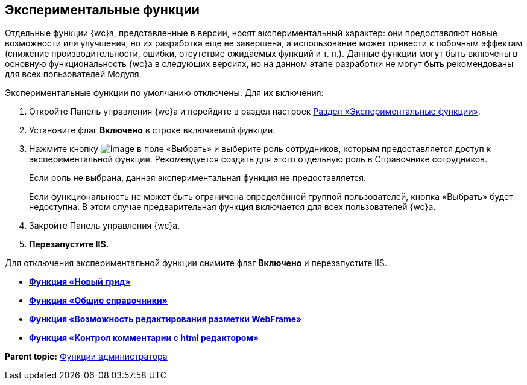 
== Экспериментальные функции

Отдельные функции {wc}а, представленные в версии, носят экспериментальный характер: они предоставляют новые возможности или улучшения, но их разработка еще не завершена, а использование может привести к побочным эффектам (снижение производительности, ошибки, отсутствие ожидаемых функций и т. п.). Данные функции могут быть включены в основную функциональность {wc}а в следующих версиях, но на данном этапе разработки не могут быть рекомендованы для всех пользователей Модуля.

Экспериментальные функции по умолчанию отключены. Для их включения:

. Откройте Панель управления {wc}а и перейдите в раздел настроек xref:ControlPanel_experimentalfeature.adoc[Раздел «Экспериментальные функции»].
. Установите флаг [.ph .uicontrol]*Включено* в строке включаемой функции.
. Нажмите кнопку image:Buttons/dots.png[image] в поле «Выбрать» и выберите роль сотрудников, которым предоставляется доступ к экспериментальной функции. Рекомендуется создать для этого отдельную роль в Справочнике сотрудников.
+
Если роль не выбрана, данная экспериментальная функция не предоставляется.
+
Если функциональность не может быть ограничена определённой группой пользователей, кнопка «Выбрать» будет недоступна. В этом случае предварительная функция включается для всех пользователей {wc}а.
. Закройте Панель управления {wc}а.
. *Перезапустите IIS.*

Для отключения экспериментальной функции снимите флаг [.ph .uicontrol]*Включено* и перезапустите IIS.

* *xref:NewFunction_Grid.adoc[Функция «Новый грид»]* +
* *xref:NewFunction_SharedDictionaties.adoc[Функция «Общие справочники»]* +
* *xref:NewFunction_EditLayoutWebFrameRoot.adoc[Функция «Возможность редактирования разметки WebFrame»]* +
* *xref:ExperimentalComments.adoc[Функция «Контрол комментарии с html редактором»]* +

*Parent topic:* xref:Administrator_functions.adoc[Функции администратора]
